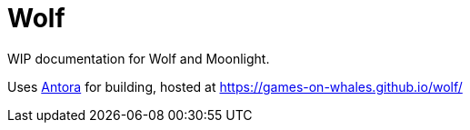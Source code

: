 = Wolf

WIP documentation for Wolf and Moonlight.

Uses https://docs.antora.org/antora/latest/[Antora] for building, hosted at https://games-on-whales.github.io/wolf/[https://games-on-whales.github.io/wolf/]
